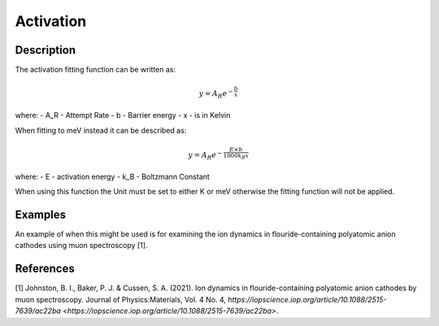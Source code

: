 .. _func-Activation:

==========
Activation
==========

.. index:: Activation

Description
-----------

The activation fitting function can be written as:

.. math:: y = A_R e^{-\frac{b}{x}}

where:
- A_R - Attempt Rate
- b - Barrier energy
- x - is in Kelvin


When fitting to meV instead it can be described as:

.. math:: y = A_R e^{-\frac{E\times b}{1000 k_B x}}

where:
- E - activation energy
- k_B - Boltzmann Constant


When using this function the Unit must be set to either K or meV otherwise the fitting function will not be applied.

Examples
--------

An example of when this might be used is for examining the ion dynamics in flouride-containing polyatomic anion cathodes using muon spectroscopy [1].



.. attributes::

.. properties::

References
----------
[1] Johnston, B. I., Baker, P. J. & Cussen, S. A. (2021). Ion dynamics in flouride-containing polyatomic anion cathodes by muon spectroscopy. Journal of Physics:Materials, Vol. 4 No. 4, `https://iopscience.iop.org/article/10.1088/2515-7639/ac22ba <https://iopscience.iop.org/article/10.1088/2515-7639/ac22ba>`.

.. categories::

.. sourcelink::
